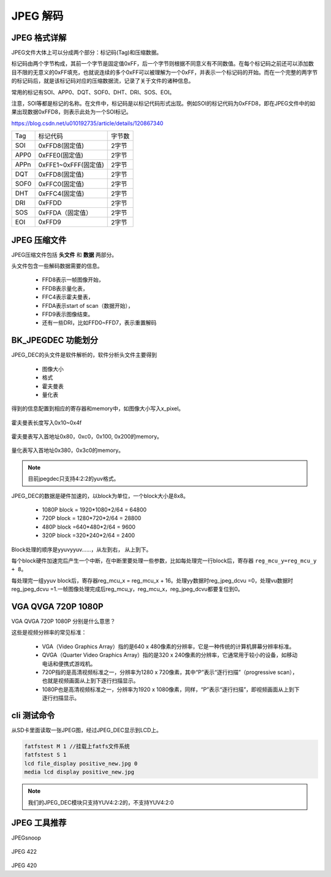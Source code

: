 ============
JPEG 解码
============

JPEG 格式详解
================

JPEG文件大体上可以分成两个部分：标记码(Tag)和压缩数据。

标记码由两个字节构成，其前一个字节是固定值0xFF，后一个字节则根据不同意义有不同数值。在每个标记码之前还可以添加数目不限的无意义的0xFF填充，也就说连续的多个0xFF可以被理解为一个0xFF，并表示一个标记码的开始。而在一个完整的两字节的标记码后，就是该标记码对应的压缩数据流，记录了关于文件的诸种信息。

常用的标记有SOI、APP0、DQT、SOF0、DHT、DRI、SOS、EOI。

注意，SOI等都是标记的名称。在文件中，标记码是以标记代码形式出现。例如SOI的标记代码为0xFFD8，即在JPEG文件中的如果出现数据0xFFD8，则表示此处为一个SOI标记。

https://blog.csdn.net/u010192735/article/details/120867340


=====  ====================  ========
Tag    标记代码               字节数
-----  --------------------  --------
SOI    0xFFD8(固定值)         2字节
APP0   0xFFE0(固定值)         2字节
APPn   0xFFE1~0xFFF(固定值)   2字节
DQT    0xFFD8(固定值)         2字节
SOF0   0xFFC0(固定值)         2字节
DHT    0xFFC4(固定值)         2字节
DRI    0xFFDD                 2字节
SOS    0xFFDA（固定值）       2字节
EOI    0xFFD9                2字节
=====  ====================  ========

JPEG 压缩文件
================

JPEG压缩文件包括 **头文件** 和 **数据** 两部分。

头文件包含一些解码数据需要的信息。

 - FFD8表示一帧图像开始，
 - FFDB表示量化表，
 - FFC4表示霍夫曼表，
 - FFDA表示start of scan（数据开始），
 - FFD9表示图像结束。
 - 还有一些DRI，比如FFD0~FFD7，表示重置解码

BK_JPEGDEC 功能划分
========================

JPEG_DEC的头文件是软件解析的，软件分析头文件主要得到

 - 图像大小
 - 格式
 - 霍夫曼表
 - 量化表

得到的信息配置到相应的寄存器和memory中，如图像大小写入x_pixel。

.. figure:: _static/jpeg_dec_0xa.png
    :align: center
    :alt: Images
    :figclass: align-center


霍夫曼表长度写入0x10~0x4f

.. figure:: _static/jpeg_dec_0x10.png
    :align: center
    :alt: Images
    :figclass: align-center


霍夫曼表写入首地址0x80，0xc0，0x100, 0x200的memory。

.. figure:: _static/jpeg_dec_0x80.png
    :align: center
    :alt: Images
    :figclass: align-center


量化表写入首地址0x380，0x3c0的memory。

.. figure:: _static/jpeg_dec_0x380.png
    :align: center
    :alt: Images
    :figclass: align-center

.. note::

    目前jpegdec只支持4:2:2的yuv格式。

JPEG_DEC的数据是硬件加速的，以block为单位，一个block大小是8x8。

 - 1080P  block = 1920*1080*2/64 = 64800
 - 720P   block = 1280*720*2/64 = 28800
 - 480P   block =640*480*2/64 = 9600
 - 320P   block =320*240*2/64 = 2400

Block处理的顺序是yyuvyyuv……，从左到右， 从上到下。

每个block硬件加速完后产生一个中断，在中断里要处理一些参数，比如每处理完一行block后，寄存器 ``reg_mcu_y=reg_mcu_y + 8``。

每处理完一组yyuv block后，寄存器reg_mcu_x = reg_mcu_x + 16。处理yy数据时reg_jpeg_dcvu =0，处理vu数据时reg_jpeg_dcvu =1.一帧图像处理完成后reg_mcu_y，reg_mcu_x，reg_jpeg_dcvu都要复位到0。

VGA QVGA 720P 1080P
========================

VGA QVGA 720P 1080P 分别是什么意思？

这些是视频分辨率的常见标准：

 - VGA（Video Graphics Array）指的是640 x 480像素的分辨率，它是一种传统的计算机屏幕分辨率标准。
 - QVGA（Quarter Video Graphics Array）指的是320 x 240像素的分辨率，它通常用于较小的设备，如移动电话和便携式游戏机。
 - 720P指的是高清视频标准之一，分辨率为1280 x 720像素，其中“P”表示“逐行扫描”（progressive scan），也就是视频画面从上到下逐行扫描显示。
 - 1080P也是高清视频标准之一，分辨率为1920 x 1080像素，同样，“P”表示“逐行扫描”，即视频画面从上到下逐行扫描显示。

cli 测试命令
===============

从SD卡里面读取一张JPEG图，经过JPEG_DEC显示到LCD上。

.. code:: text

    fatfstest M 1 //挂载上fatfs文件系统
    fatfstest S 1
    lcd file_display positive_new.jpg 0
    media lcd display positive_new.jpg

.. note::

    我们的JPEG_DEC模块只支持YUV4:2:2的，不支持YUV4:2:0

JPEG 工具推荐
================

JPEGsnoop

.. figure:: _static/jpeg_422.png
    :align: center
    :alt: Images
    :figclass: align-center

JPEG 422

.. figure:: _static/jpeg_420.png
    :align: center
    :alt: Images
    :figclass: align-center

JPEG 420